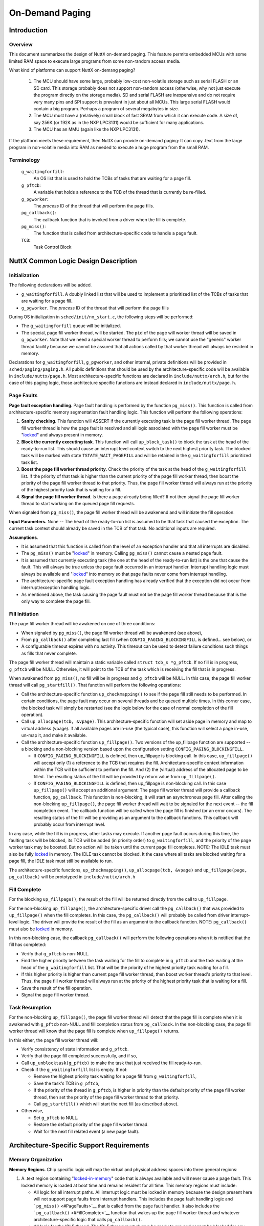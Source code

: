 ================
On-Demand Paging
================

Introduction
============

Overview
--------

This document summarizes the design of NuttX on-demand paging. This
feature permits embedded MCUs with some limited RAM space to execute
large programs from some non-random access media.

What kind of platforms can support NuttX on-demang paging?

  #. The MCU should have some large, probably low-cost non-volatile
     storage such as serial FLASH or an SD card. This storage probably
     does not support non-random access (otherwise, why not just execute
     the program directly on the storage media). SD and serial FLASH are
     inexpensive and do not require very many pins and SPI support is
     prevalent in just about all MCUs. This large serial FLASH would
     contain a big program. Perhaps a program of several megabytes in
     size.
  #. The MCU must have a (relatively) small block of fast SRAM from which
     it can execute code. A size of, say 256K (or 192K as in the NXP
     LPC3131) would be sufficient for many applications.
  #. The MCU has an MMU (again like the NXP LPC3131).

If the platform meets these requirement, then NuttX can provide
on-demand paging: It can copy .text from the large program in
non-volatile media into RAM as needed to execute a huge program from the
small RAM.

Terminology
-----------

  ``g_waitingforfill``:
     An OS list that is used to hold the TCBs of tasks that are waiting
     for a page fill.
  ``g_pftcb``:
     A variable that holds a reference to the TCB of the thread that is
     currently be re-filled.
  ``g_pgworker``:
     The *process* ID of the thread that will perform the page fills.
  ``pg_callback()``:
     The callback function that is invoked from a driver when the fill is
     complete.
  ``pg_miss()``:
     The function that is called from architecture-specific code to handle
     a page fault.
  ``TCB``:
     Task Control Block

NuttX Common Logic Design Description
=====================================

Initialization
--------------

The following declarations will be added.

-  ``g_waitingforfill``. A doubly linked list that will be used to
   implement a prioritized list of the TCBs of tasks that are waiting
   for a page fill.
-  ``g_pgworker``. The *process* ID of the thread that will perform
   the page fills

During OS initialization in ``sched/init/nx_start.c``, the following
steps will be performed:

-  The ``g_waitingforfill`` queue will be initialized.
-  The special, page fill worker thread, will be started. The ``pid`` of
   the page will worker thread will be saved in ``g_pgworker``. Note
   that we need a special worker thread to perform fills; we cannot use
   the "generic" worker thread facility because we cannot be assured
   that all actions called by that worker thread will always be resident
   in memory.

Declarations for ``g_waitingforfill``, ``g_pgworker``, and other
internal, private definitions will be provided in
``sched/paging/paging.h``. All public definitions that should be used by
the architecture-specific code will be available in
``include/nuttx/page.h``. Most architecture-specific functions are
declared in ``include/nuttx/arch.h``, but for the case of this paging
logic, those architecture specific functions are instead declared in
``include/nuttx/page.h``.

Page Faults
-----------

**Page fault exception handling**. Page fault handling is performed by
the function ``pg_miss()``. This function is called from
architecture-specific memory segmentation fault handling logic. This
function will perform the following operations:

#. **Sanity checking**. This function will ASSERT if the currently
   executing task is the page fill worker thread. The page fill worker
   thread is how the page fault is resolved and all logic associated
   with the page fill worker must be "`locked <#MemoryOrg>`__" and
   always present in memory.
#. **Block the currently executing task**. This function will call
   ``up_block_task()`` to block the task at the head of the ready-to-run
   list. This should cause an interrupt level context switch to the next
   highest priority task. The blocked task will be marked with state
   ``TSTATE_WAIT_PAGEFILL`` and will be retained in the
   ``g_waitingforfill`` prioritized task list.
#. **Boost the page fill worker thread priority**. Check the priority of
   the task at the head of the ``g_waitingforfill`` list. If the
   priority of that task is higher than the current priority of the page
   fill worker thread, then boost the priority of the page fill worker
   thread to that priority. Thus, the page fill worker thread will
   always run at the priority of the highest priority task that is
   waiting for a fill.
#. **Signal the page fill worker thread**. Is there a page already being
   filled? If not then signal the page fill worker thread to start
   working on the queued page fill requests.

When signaled from ``pg_miss()``, the page fill worker thread will be
awakenend and will initiate the fill operation.

**Input Parameters.** None -- The head of the ready-to-run list is
assumed to be that task that caused the exception. The current task
context should already be saved in the TCB of that task. No additional
inputs are required.

**Assumptions**.

-  It is assumed that this function is called from the level of an
   exception handler and that all interrupts are disabled.
-  The ``pg_miss()`` must be "`locked <#MemoryOrg>`__" in memory.
   Calling ``pg_miss()`` cannot cause a nested page fault.
-  It is assumed that currently executing task (the one at the head of
   the ready-to-run list) is the one that cause the fault. This will
   always be true unless the page fault occurred in an interrupt
   handler. Interrupt handling logic must always be available and
   "`locked <#MemoryOrg>`__" into memory so that page faults never come
   from interrupt handling.
-  The architecture-specific page fault exception handling has already
   verified that the exception did not occur from interrupt/exception
   handling logic.
-  As mentioned above, the task causing the page fault must not be the
   page fill worker thread because that is the only way to complete the
   page fill.

Fill Initiation
---------------

The page fill worker thread will be awakened on one of three conditions:

-  When signaled by ``pg_miss()``, the page fill worker thread will be
   awakenend (see above),
-  From ``pg_callback()`` after completing last fill (when
   ``CONFIG_PAGING_BLOCKINGFILL`` is defined... see below), or
-  A configurable timeout expires with no activity. This timeout can be
   used to detect failure conditions such things as fills that never
   complete.

The page fill worker thread will maintain a static variable called
``struct tcb_s *g_pftcb``. If no fill is in progress, ``g_pftcb`` will
be NULL. Otherwise, it will point to the TCB of the task which is
receiving the fill that is in progress.

When awakened from ``pg_miss()``, no fill will be in progress and
``g_pftcb`` will be NULL. In this case, the page fill worker thread will
call ``pg_startfill()``. That function will perform the following
operations:

-  Call the architecture-specific function ``up_checkmapping()`` to see
   if the page fill still needs to be performed. In certain conditions,
   the page fault may occur on several threads and be queued multiple
   times. In this corner case, the blocked task will simply be restarted
   (see the logic below for the case of normal completion of the fill
   operation).
-  Call ``up_allocpage(tcb, &vpage)``. This architecture-specific
   function will set aside page in memory and map to virtual address
   (vpage). If all available pages are in-use (the typical case), this
   function will select a page in-use, un-map it, and make it available.
-  Call the architecture-specific function ``up_fillpage()``. Two
   versions of the up_fillpage function are supported -- a blocking and
   a non-blocking version based upon the configuration setting
   ``CONFIG_PAGING_BLOCKINGFILL``.

   -  If ``CONFIG_PAGING_BLOCKINGFILL`` is defined, then up_fillpage is
      blocking call. In this case, ``up_fillpage()`` will accept only
      (1) a reference to the TCB that requires the fill.
      Architecture-specific context information within the TCB will be
      sufficient to perform the fill. And (2) the (virtual) address of
      the allocated page to be filled. The resulting status of the fill
      will be provided by return value from ``up_fillpage()``.
   -  If ``CONFIG_PAGING_BLOCKINGFILL`` is defined, then up_fillpage is
      non-blocking call. In this case ``up_fillpage()`` will accept an
      additional argument: The page fill worker thread will provide a
      callback function, ``pg_callback``. This function is non-blocking,
      it will start an asynchronous page fill. After calling the
      non-blocking ``up_fillpage()``, the page fill worker thread will
      wait to be signaled for the next event -- the fill completion
      event. The callback function will be called when the page fill is
      finished (or an error occurs). The resulting status of the fill
      will be providing as an argument to the callback functions. This
      callback will probably occur from interrupt level.

In any case, while the fill is in progress, other tasks may execute. If
another page fault occurs during this time, the faulting task will be
blocked, its TCB will be added (in priority order) to
``g_waitingforfill``, and the priority of the page worker task may be
boosted. But no action will be taken until the current page fill
completes. NOTE: The IDLE task must also be fully
`locked <#MemoryOrg>`__ in memory. The IDLE task cannot be blocked. It
the case where all tasks are blocked waiting for a page fill, the IDLE
task must still be available to run.

The architecture-specific functions, ``up_checkmapping()``,
``up_allocpage(tcb, &vpage)`` and ``up_fillpage(page, pg_callback)``
will be prototyped in ``include/nuttx/arch.h``

Fill Complete
-------------

For the blocking ``up_fillpage()``, the result of the fill will be
returned directly from the call to ``up_fillpage``.

For the non-blocking ``up_fillpage()``, the architecture-specific driver
call the ``pg_callback()`` that was provided to ``up_fillpage()`` when
the fill completes. In this case, the ``pg_callback()`` will probably be
called from driver interrupt-level logic. The driver will provide the
result of the fill as an argument to the callback function. NOTE:
``pg_callback()`` must also be `locked <#MemoryOrg>`__ in memory.

In this non-blocking case, the callback ``pg_callback()`` will perform
the following operations when it is notified that the fill has
completed:

-  Verify that ``g_pftcb`` is non-NULL.
-  Find the higher priority between the task waiting for the fill to
   complete in ``g_pftcb`` and the task waiting at the head of the
   ``g_waitingforfill`` list. That will be the priority of he highest
   priority task waiting for a fill.
-  If this higher priority is higher than current page fill worker
   thread, then boost worker thread's priority to that level. Thus, the
   page fill worker thread will always run at the priority of the
   highest priority task that is waiting for a fill.
-  Save the result of the fill operation.
-  Signal the page fill worker thread.

Task Resumption
---------------

For the non-blocking ``up_fillpage()``, the page fill worker thread will
detect that the page fill is complete when it is awakened with
``g_pftcb`` non-NULL and fill completion status from ``pg_callback``. In
the non-blocking case, the page fill worker thread will know that the
page fill is complete when ``up_fillpage()`` returns.

In this either, the page fill worker thread will:

-  Verify consistency of state information and ``g_pftcb``.
-  Verify that the page fill completed successfully, and if so,
-  Call ``up_unblocktask(g_pftcb)`` to make the task that just received
   the fill ready-to-run.
-  Check if the ``g_waitingforfill`` list is empty. If not:

   -  Remove the highest priority task waiting for a page fill from
      ``g_waitingforfill``,
   -  Save the task's TCB in ``g_pftcb``,
   -  If the priority of the thread in ``g_pftcb``, is higher in
      priority than the default priority of the page fill worker thread,
      then set the priority of the page fill worker thread to that
      priority.
   -  Call ``pg_startfill()`` which will start the next fill (as
      described above).

-  Otherwise,

   -  Set ``g_pftcb`` to NULL.
   -  Restore the default priority of the page fill worker thread.
   -  Wait for the next fill related event (a new page fault).

Architecture-Specific Support Requirements
==========================================

Memory Organization
-------------------

**Memory Regions**. Chip specific logic will map the virtual and
physical address spaces into three general regions:

#. A .text region containing "`locked-in-memory <#MemoryOrg>`__" code
   that is always available and will never cause a page fault. This
   locked memory is loaded at boot time and remains resident for all
   time. This memory regions must include:

   -  All logic for all interrupt paths. All interrupt logic must be
      locked in memory because the design present here will not support
      page faults from interrupt handlers. This includes the page fault
      handling logic and ```pg_miss()`` <#PageFaults>`__ that is called
      from the page fault handler. It also includes the
      ```pg_callback()`` <#FillComplete>`__ function that wakes up the
      page fill worker thread and whatever architecture-specific logic
      that calls ``pg_callback()``.
   -  All logic for the IDLE thread. The IDLE thread must always be
      ready to run and cannot be blocked for any reason.
   -  All of the page fill worker thread must be locked in memory. This
      thread must execute in order to unblock any thread waiting for a
      fill. It this thread were to block, there would be no way to
      complete the fills!

#. A .text region containing pages that can be assigned allocated,
   mapped to various virtual addresses, and filled from some mass
   storage medium.
#. And a fixed RAM space for .bss, .text, and .heap.

This memory organization is illustrated in the following table. Notice
that:

-  There is a one-to-one relationship between pages in the virtual
   address space and between pages of .text in the non-volatile mass
   storage device.
-  There are, however, far fewer physical pages available than virtual
   pages. Only a subset of physical pages will be mapped to virtual
   pages at any given time. This mapping will be performed on-demand as
   needed for program execution.

=============================  ============================  ====================
SRAM                           Virtual Address Space         Non-Volatile Storage
=============================  ============================  ====================
.                              DATA                          .
.                              Virtual Page *n* (*n* > *m*)  Stored Page *n*
.                              Virtual Page *n-1*            Stored Page *n-1*
DATA                           ...                           ...
Physical Page *m* (*m* < *n*)  ...                           ...
Physical Page *m-1*            ...                           ...
...                            ...                           ...
Physical Page *1*              Virtual Page *1*              Stored Page *1*
Locked Memory                  Locked Memory                 Memory Resident
=============================  ============================  ====================

**Example**. As an example, suppose that the size of the SRAM is 192K
(as in the NXP LPC3131). And suppose further that:

-  The size of the locked, memory resident .text area is 32K, and
-  The size of the DATA area is 64K.
-  The size of one, managed page is 1K.
-  The size of the whole .text image on the non-volatile, mass storage
   device is 1024K.

Then, the size of the locked, memory resident code is 32K (*m*\ =32
pages). The size of the physical page region is 96K (96 pages), and the
size of the data region is 64 pages. And the size of the virtual paged
region must then be greater than or equal to (1024-32) or 992 pages
(*n*).

**Building the Locked, In-Memory Image**. One way to accomplish this
would be a two phase link:

-  In the first phase, create a partially linked objected containing all
   interrupt/exception handling logic, the page fill worker thread plus
   all parts of the IDLE thread (which must always be available for
   execution).
-  All of the ``.text`` and ``.rodata`` sections of this partial link
   should be collected into a single section.
-  The second link would link the partially linked object along with the
   remaining object to produce the final binary. The linker script
   should position the "special" section so that it lies in a reserved,
   "non-swappable" region.

Architecture-Specific Functions
-------------------------------

Most standard, architecture-specific functions are declared in
``include/nuttx/arch.h``. However, for the case of this paging logic,
the architecture specific functions are declared in
``include/nuttx/page.h``. Standard, architecture-specific functions that
should already be provided in the architecture port. The following are
used by the common paging logic:

.. c:function:: void up_block_task(FAR struct tcb_s *tcb, tstate_t task_state)

   The currently executing task at the head of the ready to run list
   must be stopped. Save its context and move it to the inactive list
   specified by task_state. This function is called by the on-demand
   paging logic in order to block the task that requires the page fill,
   and to
   
.. c:function:: void up_unblock_task(FAR struct tcb_s *tcb)
 
   A task is currently in an inactive task list but has been prepped to
   execute. Move the TCB to the ready-to-run list, restore its context,
   and start execution. This function will be called

New, additional functions that must be implemented just for on-demand
paging support:

.. c:function:: int up_checkmapping(FAR struct tcb_s *tcb)

  The function ``up_checkmapping()`` returns an indication if the page
  fill still needs to performed or not. In certain conditions, the page
  fault may occur on several threads and be queued multiple times. This
  function will prevent the same page from be filled multiple times.

.. c:function:: int up_allocpage(FAR struct tcb_s *tcb, FAR void *vpage)

  This architecture-specific function will set aside page in memory and
  map to its correct virtual address. Architecture-specific context
  information saved within the TCB will provide the function with the
  information needed to identify the virtual miss address. This function
  will return the allocated physical page address in ``vpage``. The size
  of the underlying physical page is determined by the configuration
  setting ``CONFIG_PAGING_PAGESIZE``. NOTE: This function must *always*
  return a page allocation. If all available pages are in-use (the typical
  case), then this function will select a page in-use, un-map it, and make
  it available.

.. c:function:: int up_fillpage(FAR struct tcb_s *tcb, FAR const void *vpage, void (*pg_callback)(FAR struct tcb_s *tcb, int result))

  The actual filling of the page with data from the non-volatile, must be
  performed by a separate call to the architecture-specific function,
  ``up_fillpage()``. This will start asynchronous page fill. The common
  paging logic will provide a callback function, ``pg_callback``, that
  will be called when the page fill is finished (or an error occurs). This
  callback is assumed to occur from an interrupt level when the device
  driver completes the fill operation.

